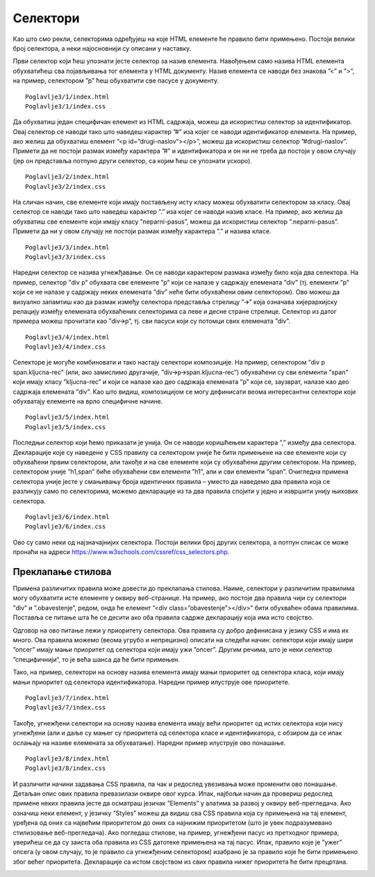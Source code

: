 Селектори
=========

Као што смо рекли, селекторима одређујеш на које HTML елементе ће правило бити примењено. Постоји велики број селектора, а неки најосновнији су описани у наставку.

.. infonote::

    Напомена: У ”htdocs” директоријуму XAMPP инсталационог директоријума направи нови директоријум и назови га ”Poglavlje3”. Користи овај директоријум за смештање кодова из примера у овој теми. Такође, као и у случају са претходном темом, саветујемо да сваки пример наводиш у посебном директоријуму.

.. infonote::

    Напомена: У свим примерима из ове лекције користимо својство ”color” које одређује боју текстуалног садржаја како бисмо илустрирали понашање различитих врста селектора. Вредности овог својства ће бити неке од именованих боја, као што су: ”blue”, “red”, и сл. Већ у наредној лекцији ћеш научити нешто више о овом својству.

Први селектор који ћеш упознати јесте селектор за назив елемента. Навођењем само назива HTML елемента обухватићеш сва појављивања тог елемента у HTML документу. Назив елемента се наводи без знакова ”<” и ”>”, на пример, селектором ”p” ћеш обухватити све пасусе у документу.

:: 

    Poglavlje3/1/index.html
    Poglavlje3/1/index.css

.. image:: ../../_images/slika_93a.jpg
    :width: 780
    :align: center

Да обухватиш један специфичан елемент из HTML садржаја, можеш да искористиш селектор за идентификатор. Овај селектор се наводи тако што наведеш карактер ”#” иза којег се наводи идентификатор елемента. На пример, ако желиш да обухватиш елемент ”<p id=”drugi-naslov”></p>”, можеш да искористиш селектор ”#drugi-naslov”. Примети да не постоји размак између карактера ”#” и идентификатора и он ни не треба да постоји у овом случају (јер он представља потпуно други селектор, са којим ћеш се упознати ускоро).

::

    Poglavlje3/2/index.html
    Poglavlje3/2/index.css

.. image:: ../../_images/slika_93b.jpg
    :width: 780
    :align: center

На сличан начин, све елементе који имају постављену исту класу можеш обухватити селектором за класу. Овај селектор се наводи тако што наведеш карактер ”.” иза којег се наводи назив класе. На пример, ако желиш да обухватиш све елементе који имају класу ”neparni-pasus”, можеш да искористиш селектор ”.neparni-pasus”. Примети да ни у овом случају не постоји размак између карактера ”.” и назива класе.

::

    Poglavlje3/3/index.html
    Poglavlje3/3/index.css


.. image:: ../../_images/slika_93c.jpg
    :width: 780
    :align: center

Наредни селектор се назива угнежђавање. Он се наводи карактером размака између било која два селектора. На пример, селектор ”div p” обухвата све елементе ”p” који се налазе у садржају елемената ”div” (тј. елементи ”p” који се не налазе у садржају неких елемената ”div” неће бити обухваћени овим селектором). Ово можеш да визуално запамтиш као да размак између селектора представља стрелицу ”🡪” која означава хијерархијску релацију између елемената обухваћених селекторима са леве и десне стране стрелице. Селектор из датог примера можеш прочитати као ”div🡪p”, тј. сви пасуси који су потомци свих елемената ”div”.

::

    Poglavlje3/4/index.html
    Poglavlje3/4/index.css

.. image:: ../../_images/slika_93d.jpg
    :width: 780
    :align: center

Селекторе је могуће комбиновати и тако настају селектори композиције. На пример, селектором ”div p span.kljucna-rec” (или, ако замислимо другачије, ”div🡪p🡪span.kljucna-rec”) обухваћени су сви елементи ”span” који имају класу ”kljucna-rec” и који се налазе као део садржаја елемената ”p” који се, заузврат, налазе као део садржаја елемената ”div”. Као што видиш, композицијом се могу дефинисати веома интересантни селектори који обухватају елементе на врло специфичне начине.

::

    Poglavlje3/5/index.html
    Poglavlje3/5/index.css

.. image:: ../../_images/slika_93e.jpg
    :width: 780
    :align: center

Последњи селектор који ћемо приказати је унија. Он се наводи коришћењем карактера ”,” између два селектора. Декларације које су наведене у CSS правилу са селектором уније ће бити примењене на све елементе који су обухваћени првим селектором, али такође и на све елементе који су обухваћени другим селектором. На пример, селектором уније ”h1,span” биће обухваћени сви елементи ”h1”, али и сви елементи ”span”. Очигледна примена селектора уније јесте у смањивању броја идентичних правила – уместо да наведемо два правила која се разликују само по селекторима, можемо декларације из та два правила спојити у једно и извршити унију њихових селектора.

::

    Poglavlje3/6/index.html
    Poglavlje3/6/index.css

.. image:: ../../_images/slika_93f.jpg
    :width: 780
    :align: center

Ово су само неки од најзначајнијих селектора. Постоји велики број других селектора, а потпун списак се може пронаћи на адреси https://www.w3schools.com/cssref/css_selectors.php. 

Преклапање стилова
__________________

Примена различитих правила може довести до преклапања стилова. Наиме, селектори у различитим правилима могу обухватити исте елементе у оквиру веб-странице. На пример, ако постоје два правила чији су селектори ”div” и ”.obavestenje”, редом, онда ће елемент ”<div class=”obavestenje”></div>” бити обухваћен обама правилима. Поставља се питање шта ће се десити ако оба правила садрже декларацију која има исто својство.

Одговор на ово питање лежи у приоритету селектора. Ова правила су добро дефинисана у језику CSS и има их много. Ова правила можемо (веома угрубо и непрецизно) описати на следећи начин: селектори који имају шири ”опсег” имају мањи приоритет од селектора који имају ужи ”опсег”. Другим речима, што је неки селектор ”специфичнији”, то је већа шанса да ће бити примењен.

Тако, на пример, селектори на основу назива елемента имају мањи приоритет од селектора класа, који имају мањи приоритет од селектора идентификатора. Наредни пример илуструје ове приоритете.

::

    Poglavlje3/7/index.html
    Poglavlje3/7/index.css

.. image:: ../../_images/slika_93g.jpg
    :width: 780
    :align: center

Такође, угнежђени селектори на основу назива елемента имају већи приоритет од истих селектора који нису угнежђени (али и даље су мањег су приоритета од селектора класе и идентификатора, с обзиром да се ипак ослањају на називе елемената за обухватање). Наредни пример илуструје ово понашање.

::

    Poglavlje3/8/index.html
    Poglavlje3/8/index.css

.. image:: ../../_images/slika_93h.jpg
    :width: 780
    :align: center

И различити начини задавања CSS правила, па чак и редослед увезивања може променити ово понашање. Детаљан опис ових правила превазилази оквире овог курса. Ипак, најбољи начин да провериш редослед примене неких правила јесте да осматраш језичак ”Elements” у алатима за развој у оквиру веб-прегледача. Ако означиш неки елемент, у језичку ”Styles” можеш да видиш сва CSS правила која су примењена на тај елемент, уређена од оних са највећим приоритетом до оних са најнижим приоритетом (што је увек подразумевано стилизовање веб-прегледача). Ако погледаш стилове, на пример, угнежђени пасус из претходног примера, уверићеш се да су заиста оба правила из CSS датотеке примењена на тај пасус. Ипак, правило које је ”ужег” опсега (у овом случају, то је правило са угнежђеним селектором) изабрано је за правило које ће бити примењено због већег приоритета. Декларације са истом својством из свих правила нижег приоритета ће бити прецртана.

.. image:: ../../_images/slika_93i.jpg
    :width: 780
    :align: center

.. learnmorenote:: **Занимљивост:**

    Чињеница да се различита правила и одговарајући стилови слажу једна на друге одаје утисак каскадног принципа примене, по чему је и овај језик добио своје име.